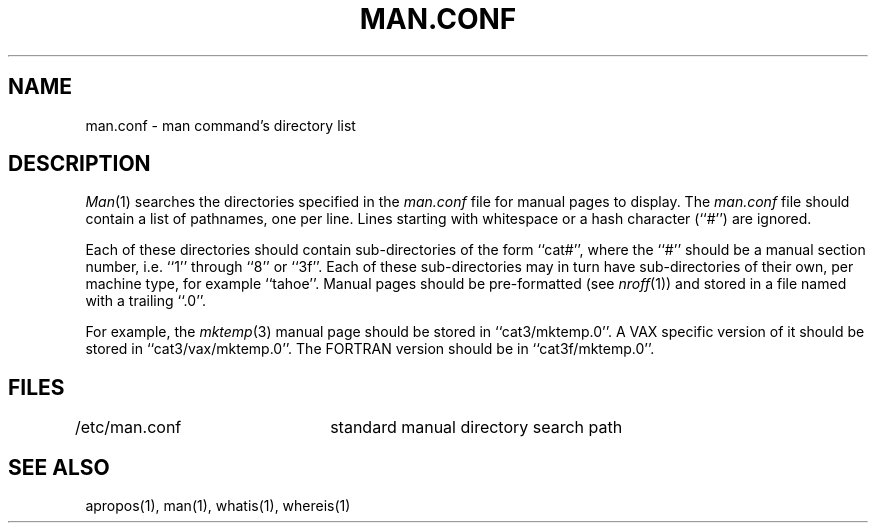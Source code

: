 .\" Copyright (c) 1989 The Regents of the University of California.
.\" All rights reserved.
.\"
.\" Redistribution and use in source and binary forms are permitted
.\" provided that the above copyright notice and this paragraph are
.\" duplicated in all such forms and that any documentation,
.\" advertising materials, and other materials related to such
.\" distribution and use acknowledge that the software was developed
.\" by the University of California, Berkeley.  The name of the
.\" University may not be used to endorse or promote products derived
.\" from this software without specific prior written permission.
.\" THIS SOFTWARE IS PROVIDED ``AS IS'' AND WITHOUT ANY EXPRESS OR
.\" IMPLIED WARRANTIES, INCLUDING, WITHOUT LIMITATION, THE IMPLIED
.\" WARRANTIES OF MERCHANTABILITY AND FITNESS FOR A PARTICULAR PURPOSE.
.\"
.\"	@(#)man.conf.5	5.1 (Berkeley) 4/12/90
.\"
.TH MAN.CONF 5 ""
.SH NAME
man.conf \- man command's directory list
.SH DESCRIPTION
.IR Man (1)
searches the directories specified in the
.I man.conf
file for manual pages to display.
The
.I man.conf
file should contain a list of pathnames, one per line.
Lines starting with whitespace or a hash character (``#'') are ignored.
.PP
Each of these directories should contain sub-directories of the form
``cat#'', where the ``#'' should be a manual section number, i.e. ``1''
through ``8'' or ``3f''.
Each of these sub-directories may in turn have sub-directories of their
own, per machine type, for example ``tahoe''.
Manual pages should be pre-formatted (see
.IR nroff (1))
and stored in a file named with a trailing ``.0''.
.PP
For example, the
.IR mktemp (3)
manual page should be stored in ``cat3/mktemp.0''.
A VAX specific version of it should be stored in ``cat3/vax/mktemp.0''.
The FORTRAN version should be in ``cat3f/mktemp.0''.
.FILE
.SH FILES
/etc/man.conf	standard manual directory search path
.SH "SEE ALSO"
apropos(1), man(1), whatis(1), whereis(1)
